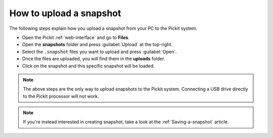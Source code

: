 .. _how-to-upload-a-snapshot:

How to upload a snapshot
========================

The following steps explain how you upload a snapshot from your PC to the Pickit system.

- Open the Pickit :ref:`web-interface` and go to **Files**.
- Open the **snapshots** folder and press :guilabel:`Upload` at the top-right.
- Select the ``.snapshot`` files you want to upload and press :guilabel:`Open`.
- Once the files are uploaded, you will find them in the **uploads** folder.
- Click on the snapshot and this specific snapshot will be loaded.

.. note:: The above steps are the only way to upload snapshots to the Pickit system. 
   Connecting a USB drive directly to the Pickit processor will not work.

.. note:: If you're instead interested in creating snapshot, take a look at the :ref:`Saving-a-snapshot` article.